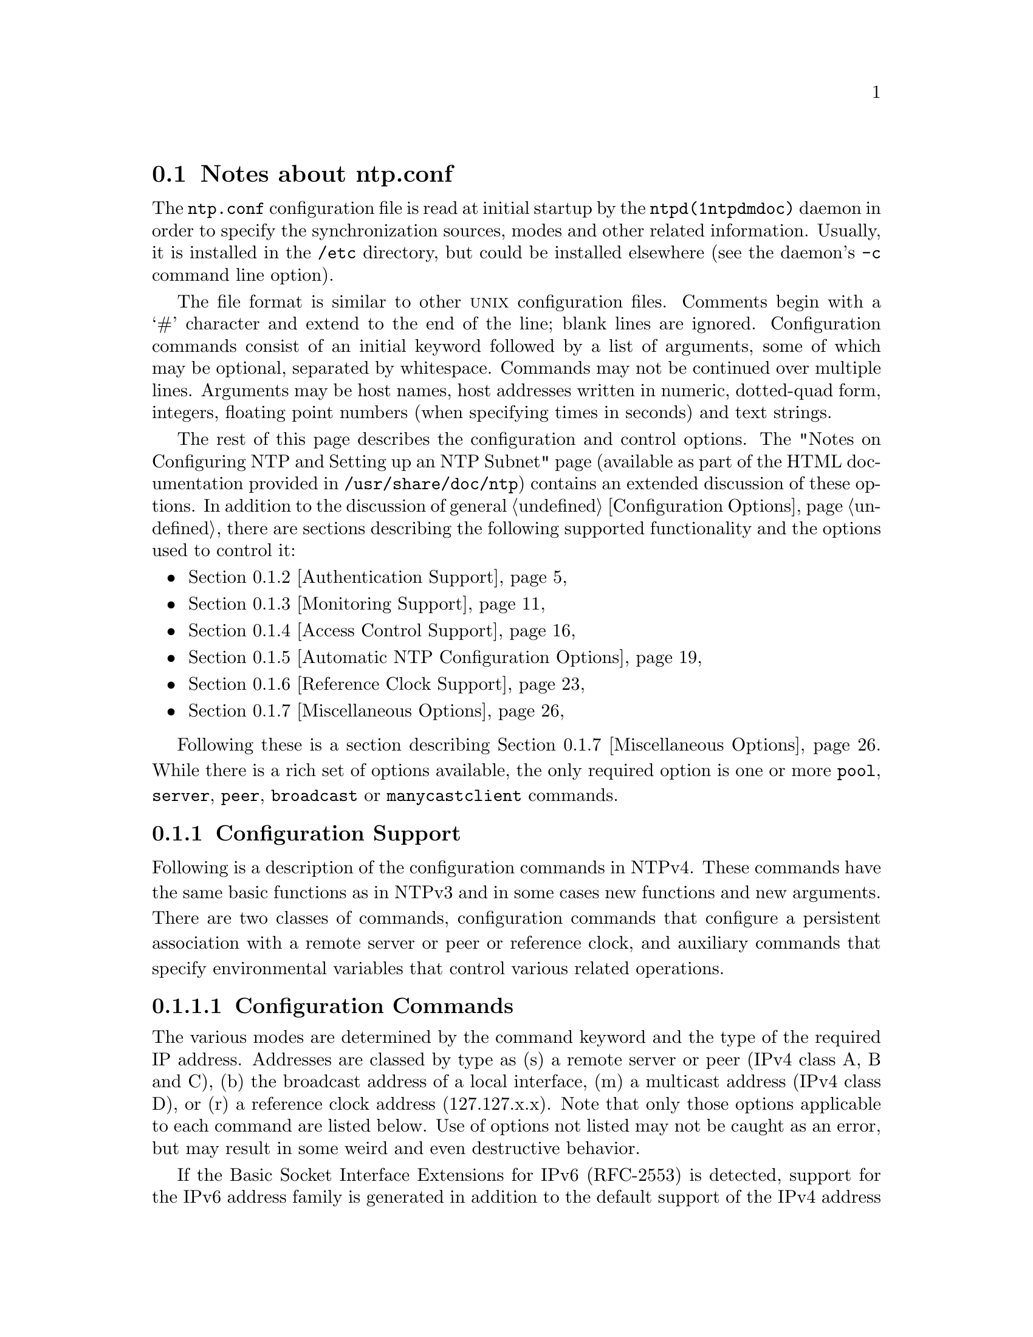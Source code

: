 @node ntp.conf Notes
@section Notes about ntp.conf
@pindex ntp.conf
@cindex Network Time Protocol (NTP) daemon configuration file format
@ignore
#
# EDIT THIS FILE WITH CAUTION  (invoke-ntp.conf.texi)
#
# It has been AutoGen-ed  April 27, 2015 at 11:57:00 AM by AutoGen 5.18.5
# From the definitions    ntp.conf.def
# and the template file   agtexi-file.tpl
@end ignore



The
@code{ntp.conf}
configuration file is read at initial startup by the
@code{ntpd(1ntpdmdoc)}
daemon in order to specify the synchronization sources,
modes and other related information.
Usually, it is installed in the
@file{/etc}
directory,
but could be installed elsewhere
(see the daemon's
@code{-c}
command line option).

The file format is similar to other
@sc{unix}
configuration files.
Comments begin with a
@quoteleft{}#@quoteright{}
character and extend to the end of the line;
blank lines are ignored.
Configuration commands consist of an initial keyword
followed by a list of arguments,
some of which may be optional, separated by whitespace.
Commands may not be continued over multiple lines.
Arguments may be host names,
host addresses written in numeric, dotted-quad form,
integers, floating point numbers (when specifying times in seconds)
and text strings.

The rest of this page describes the configuration and control options.
The
"Notes on Configuring NTP and Setting up an NTP Subnet"
page
(available as part of the HTML documentation
provided in
@file{/usr/share/doc/ntp})
contains an extended discussion of these options.
In addition to the discussion of general
@ref{Configuration Options},
there are sections describing the following supported functionality
and the options used to control it:
@itemize @bullet
@item 
@ref{Authentication Support}
@item 
@ref{Monitoring Support}
@item 
@ref{Access Control Support}
@item 
@ref{Automatic NTP Configuration Options}
@item 
@ref{Reference Clock Support}
@item 
@ref{Miscellaneous Options}
@end itemize

Following these is a section describing
@ref{Miscellaneous Options}.
While there is a rich set of options available,
the only required option is one or more
@code{pool},
@code{server},
@code{peer},
@code{broadcast}
or
@code{manycastclient}
commands.
@node Configuration Support
@subsection Configuration Support
Following is a description of the configuration commands in
NTPv4.
These commands have the same basic functions as in NTPv3 and
in some cases new functions and new arguments.
There are two
classes of commands, configuration commands that configure a
persistent association with a remote server or peer or reference
clock, and auxiliary commands that specify environmental variables
that control various related operations.
@subsubsection Configuration Commands
The various modes are determined by the command keyword and the
type of the required IP address.
Addresses are classed by type as
(s) a remote server or peer (IPv4 class A, B and C), (b) the
broadcast address of a local interface, (m) a multicast address (IPv4
class D), or (r) a reference clock address (127.127.x.x).
Note that
only those options applicable to each command are listed below.
Use
of options not listed may not be caught as an error, but may result
in some weird and even destructive behavior.

If the Basic Socket Interface Extensions for IPv6 (RFC-2553)
is detected, support for the IPv6 address family is generated
in addition to the default support of the IPv4 address family.
In a few cases, including the reslist billboard generated
by ntpdc, IPv6 addresses are automatically generated.
IPv6 addresses can be identified by the presence of colons
@quotedblleft{}:@quotedblright{}
in the address field.
IPv6 addresses can be used almost everywhere where
IPv4 addresses can be used,
with the exception of reference clock addresses,
which are always IPv4.

Note that in contexts where a host name is expected, a
@code{-4}
qualifier preceding
the host name forces DNS resolution to the IPv4 namespace,
while a
@code{-6}
qualifier forces DNS resolution to the IPv6 namespace.
See IPv6 references for the
equivalent classes for that address family.
@table @asis
@item @code{pool} @kbd{address} @code{[@code{burst}]} @code{[@code{iburst}]} @code{[@code{version} @kbd{version}]} @code{[@code{prefer}]} @code{[@code{minpoll} @kbd{minpoll}]} @code{[@code{maxpoll} @kbd{maxpoll}]}
@item @code{server} @kbd{address} @code{[@code{key} @kbd{key} @kbd{|} @code{autokey}]} @code{[@code{burst}]} @code{[@code{iburst}]} @code{[@code{version} @kbd{version}]} @code{[@code{prefer}]} @code{[@code{minpoll} @kbd{minpoll}]} @code{[@code{maxpoll} @kbd{maxpoll}]}
@item @code{peer} @kbd{address} @code{[@code{key} @kbd{key} @kbd{|} @code{autokey}]} @code{[@code{version} @kbd{version}]} @code{[@code{prefer}]} @code{[@code{minpoll} @kbd{minpoll}]} @code{[@code{maxpoll} @kbd{maxpoll}]}
@item @code{broadcast} @kbd{address} @code{[@code{key} @kbd{key} @kbd{|} @code{autokey}]} @code{[@code{version} @kbd{version}]} @code{[@code{prefer}]} @code{[@code{minpoll} @kbd{minpoll}]} @code{[@code{ttl} @kbd{ttl}]}
@item @code{manycastclient} @kbd{address} @code{[@code{key} @kbd{key} @kbd{|} @code{autokey}]} @code{[@code{version} @kbd{version}]} @code{[@code{prefer}]} @code{[@code{minpoll} @kbd{minpoll}]} @code{[@code{maxpoll} @kbd{maxpoll}]} @code{[@code{ttl} @kbd{ttl}]}
@end table

These five commands specify the time server name or address to
be used and the mode in which to operate.
The
@kbd{address}
can be
either a DNS name or an IP address in dotted-quad notation.
Additional information on association behavior can be found in the
"Association Management"
page
(available as part of the HTML documentation
provided in
@file{/usr/share/doc/ntp}).
@table @asis
@item @code{pool}
For type s addresses, this command mobilizes a persistent
client mode association with a number of remote servers.
In this mode the local clock can synchronized to the
remote server, but the remote server can never be synchronized to
the local clock.
@item @code{server}
For type s and r addresses, this command mobilizes a persistent
client mode association with the specified remote server or local
radio clock.
In this mode the local clock can synchronized to the
remote server, but the remote server can never be synchronized to
the local clock.
This command should
@emph{not}
be used for type
b or m addresses.
@item @code{peer}
For type s addresses (only), this command mobilizes a
persistent symmetric-active mode association with the specified
remote peer.
In this mode the local clock can be synchronized to
the remote peer or the remote peer can be synchronized to the local
clock.
This is useful in a network of servers where, depending on
various failure scenarios, either the local or remote peer may be
the better source of time.
This command should NOT be used for type
b, m or r addresses.
@item @code{broadcast}
For type b and m addresses (only), this
command mobilizes a persistent broadcast mode association.
Multiple
commands can be used to specify multiple local broadcast interfaces
(subnets) and/or multiple multicast groups.
Note that local
broadcast messages go only to the interface associated with the
subnet specified, but multicast messages go to all interfaces.
In broadcast mode the local server sends periodic broadcast
messages to a client population at the
@kbd{address}
specified, which is usually the broadcast address on (one of) the
local network(s) or a multicast address assigned to NTP.
The IANA
has assigned the multicast group address IPv4 224.0.1.1 and
IPv6 ff05::101 (site local) exclusively to
NTP, but other nonconflicting addresses can be used to contain the
messages within administrative boundaries.
Ordinarily, this
specification applies only to the local server operating as a
sender; for operation as a broadcast client, see the
@code{broadcastclient}
or
@code{multicastclient}
commands
below.
@item @code{manycastclient}
For type m addresses (only), this command mobilizes a
manycast client mode association for the multicast address
specified.
In this case a specific address must be supplied which
matches the address used on the
@code{manycastserver}
command for
the designated manycast servers.
The NTP multicast address
224.0.1.1 assigned by the IANA should NOT be used, unless specific
means are taken to avoid spraying large areas of the Internet with
these messages and causing a possibly massive implosion of replies
at the sender.
The
@code{manycastserver}
command specifies that the local server
is to operate in client mode with the remote servers that are
discovered as the result of broadcast/multicast messages.
The
client broadcasts a request message to the group address associated
with the specified
@kbd{address}
and specifically enabled
servers respond to these messages.
The client selects the servers
providing the best time and continues as with the
@code{server}
command.
The remaining servers are discarded as if never
heard.
@end table

Options:
@table @asis
@item @code{autokey}
All packets sent to and received from the server or peer are to
include authentication fields encrypted using the autokey scheme
described in
@ref{Authentication Options}.
@item @code{burst}
when the server is reachable, send a burst of eight packets
instead of the usual one.
The packet spacing is normally 2 s;
however, the spacing between the first and second packets
can be changed with the calldelay command to allow
additional time for a modem or ISDN call to complete.
This is designed to improve timekeeping quality
with the
@code{server}
command and s addresses.
@item @code{iburst}
When the server is unreachable, send a burst of eight packets
instead of the usual one.
The packet spacing is normally 2 s;
however, the spacing between the first two packets can be
changed with the calldelay command to allow
additional time for a modem or ISDN call to complete.
This is designed to speed the initial synchronization
acquisition with the
@code{server}
command and s addresses and when
@code{ntpd(1ntpdmdoc)}
is started with the
@code{-q}
option.
@item @code{key} @kbd{key}
All packets sent to and received from the server or peer are to
include authentication fields encrypted using the specified
@kbd{key}
identifier with values from 1 to 65534, inclusive.
The
default is to include no encryption field.
@item @code{minpoll} @kbd{minpoll}
@item @code{maxpoll} @kbd{maxpoll}
These options specify the minimum and maximum poll intervals
for NTP messages, as a power of 2 in seconds
The maximum poll
interval defaults to 10 (1,024 s), but can be increased by the
@code{maxpoll}
option to an upper limit of 17 (36.4 h).
The
minimum poll interval defaults to 6 (64 s), but can be decreased by
the
@code{minpoll}
option to a lower limit of 4 (16 s).
@item @code{noselect}
Marks the server as unused, except for display purposes.
The server is discarded by the selection algroithm.
@item @code{prefer}
Marks the server as preferred.
All other things being equal,
this host will be chosen for synchronization among a set of
correctly operating hosts.
See the
"Mitigation Rules and the prefer Keyword"
page
(available as part of the HTML documentation
provided in
@file{/usr/share/doc/ntp})
for further information.
@item @code{ttl} @kbd{ttl}
This option is used only with broadcast server and manycast
client modes.
It specifies the time-to-live
@kbd{ttl}
to
use on broadcast server and multicast server and the maximum
@kbd{ttl}
for the expanding ring search with manycast
client packets.
Selection of the proper value, which defaults to
127, is something of a black art and should be coordinated with the
network administrator.
@item @code{version} @kbd{version}
Specifies the version number to be used for outgoing NTP
packets.
Versions 1-4 are the choices, with version 4 the
default.
@end table
@subsubsection Auxiliary Commands
@table @asis
@item @code{broadcastclient}
This command enables reception of broadcast server messages to
any local interface (type b) address.
Upon receiving a message for
the first time, the broadcast client measures the nominal server
propagation delay using a brief client/server exchange with the
server, then enters the broadcast client mode, in which it
synchronizes to succeeding broadcast messages.
Note that, in order
to avoid accidental or malicious disruption in this mode, both the
server and client should operate using symmetric-key or public-key
authentication as described in
@ref{Authentication Options}.
@item @code{manycastserver} @kbd{address} @kbd{...}
This command enables reception of manycast client messages to
the multicast group address(es) (type m) specified.
At least one
address is required, but the NTP multicast address 224.0.1.1
assigned by the IANA should NOT be used, unless specific means are
taken to limit the span of the reply and avoid a possibly massive
implosion at the original sender.
Note that, in order to avoid
accidental or malicious disruption in this mode, both the server
and client should operate using symmetric-key or public-key
authentication as described in
@ref{Authentication Options}.
@item @code{multicastclient} @kbd{address} @kbd{...}
This command enables reception of multicast server messages to
the multicast group address(es) (type m) specified.
Upon receiving
a message for the first time, the multicast client measures the
nominal server propagation delay using a brief client/server
exchange with the server, then enters the broadcast client mode, in
which it synchronizes to succeeding multicast messages.
Note that,
in order to avoid accidental or malicious disruption in this mode,
both the server and client should operate using symmetric-key or
public-key authentication as described in
@ref{Authentication Options}.
@item @code{mdnstries} @kbd{number}
If we are participating in mDNS,
after we have synched for the first time
we attempt to register with the mDNS system.
If that registration attempt fails,
we try again at one minute intervals for up to
@code{mdnstries}
times.
After all,
@code{ntpd}
may be starting before mDNS.
The default value for
@code{mdnstries}
is 5.
@end table
@node Authentication Support
@subsection Authentication Support
Authentication support allows the NTP client to verify that the
server is in fact known and trusted and not an intruder intending
accidentally or on purpose to masquerade as that server.
The NTPv3
specification RFC-1305 defines a scheme which provides
cryptographic authentication of received NTP packets.
Originally,
this was done using the Data Encryption Standard (DES) algorithm
operating in Cipher Block Chaining (CBC) mode, commonly called
DES-CBC.
Subsequently, this was replaced by the RSA Message Digest
5 (MD5) algorithm using a private key, commonly called keyed-MD5.
Either algorithm computes a message digest, or one-way hash, which
can be used to verify the server has the correct private key and
key identifier.

NTPv4 retains the NTPv3 scheme, properly described as symmetric key
cryptography and, in addition, provides a new Autokey scheme
based on public key cryptography.
Public key cryptography is generally considered more secure
than symmetric key cryptography, since the security is based
on a private value which is generated by each server and
never revealed.
With Autokey all key distribution and
management functions involve only public values, which
considerably simplifies key distribution and storage.
Public key management is based on X.509 certificates,
which can be provided by commercial services or
produced by utility programs in the OpenSSL software library
or the NTPv4 distribution.

While the algorithms for symmetric key cryptography are
included in the NTPv4 distribution, public key cryptography
requires the OpenSSL software library to be installed
before building the NTP distribution.
Directions for doing that
are on the Building and Installing the Distribution page.

Authentication is configured separately for each association
using the
@code{key}
or
@code{autokey}
subcommand on the
@code{peer},
@code{server},
@code{broadcast}
and
@code{manycastclient}
configuration commands as described in
@ref{Configuration Options}
page.
The authentication
options described below specify the locations of the key files,
if other than default, which symmetric keys are trusted
and the interval between various operations, if other than default.

Authentication is always enabled,
although ineffective if not configured as
described below.
If a NTP packet arrives
including a message authentication
code (MAC), it is accepted only if it
passes all cryptographic checks.
The
checks require correct key ID, key value
and message digest.
If the packet has
been modified in any way or replayed
by an intruder, it will fail one or more
of these checks and be discarded.
Furthermore, the Autokey scheme requires a
preliminary protocol exchange to obtain
the server certificate, verify its
credentials and initialize the protocol

The
@code{auth}
flag controls whether new associations or
remote configuration commands require cryptographic authentication.
This flag can be set or reset by the
@code{enable}
and
@code{disable}
commands and also by remote
configuration commands sent by a
@code{ntpdc(1ntpdcmdoc)}
program running in
another machine.
If this flag is enabled, which is the default
case, new broadcast client and symmetric passive associations and
remote configuration commands must be cryptographically
authenticated using either symmetric key or public key cryptography.
If this
flag is disabled, these operations are effective
even if not cryptographic
authenticated.
It should be understood
that operating with the
@code{auth}
flag disabled invites a significant vulnerability
where a rogue hacker can
masquerade as a falseticker and seriously
disrupt system timekeeping.
It is
important to note that this flag has no purpose
other than to allow or disallow
a new association in response to new broadcast
and symmetric active messages
and remote configuration commands and, in particular,
the flag has no effect on
the authentication process itself.

An attractive alternative where multicast support is available
is manycast mode, in which clients periodically troll
for servers as described in the
@ref{Automatic NTP Configuration Options}
page.
Either symmetric key or public key
cryptographic authentication can be used in this mode.
The principle advantage
of manycast mode is that potential servers need not be
configured in advance,
since the client finds them during regular operation,
and the configuration
files for all clients can be identical.

The security model and protocol schemes for
both symmetric key and public key
cryptography are summarized below;
further details are in the briefings, papers
and reports at the NTP project page linked from
@code{http://www.ntp.org/}.
@subsubsection Symmetric-Key Cryptography
The original RFC-1305 specification allows any one of possibly
65,534 keys, each distinguished by a 32-bit key identifier, to
authenticate an association.
The servers and clients involved must
agree on the key and key identifier to
authenticate NTP packets.
Keys and
related information are specified in a key
file, usually called
@file{ntp.keys},
which must be distributed and stored using
secure means beyond the scope of the NTP protocol itself.
Besides the keys used
for ordinary NTP associations,
additional keys can be used as passwords for the
@code{ntpq(1ntpqmdoc)}
and
@code{ntpdc(1ntpdcmdoc)}
utility programs.

When
@code{ntpd(1ntpdmdoc)}
is first started, it reads the key file specified in the
@code{keys}
configuration command and installs the keys
in the key cache.
However,
individual keys must be activated with the
@code{trusted}
command before use.
This
allows, for instance, the installation of possibly
several batches of keys and
then activating or deactivating each batch
remotely using
@code{ntpdc(1ntpdcmdoc)}.
This also provides a revocation capability that can be used
if a key becomes compromised.
The
@code{requestkey}
command selects the key used as the password for the
@code{ntpdc(1ntpdcmdoc)}
utility, while the
@code{controlkey}
command selects the key used as the password for the
@code{ntpq(1ntpqmdoc)}
utility.
@subsubsection Public Key Cryptography
NTPv4 supports the original NTPv3 symmetric key scheme
described in RFC-1305 and in addition the Autokey protocol,
which is based on public key cryptography.
The Autokey Version 2 protocol described on the Autokey Protocol
page verifies packet integrity using MD5 message digests
and verifies the source with digital signatures and any of several
digest/signature schemes.
Optional identity schemes described on the Identity Schemes
page and based on cryptographic challenge/response algorithms
are also available.
Using all of these schemes provides strong security against
replay with or without modification, spoofing, masquerade
and most forms of clogging attacks.

The Autokey protocol has several modes of operation
corresponding to the various NTP modes supported.
Most modes use a special cookie which can be
computed independently by the client and server,
but encrypted in transmission.
All modes use in addition a variant of the S-KEY scheme,
in which a pseudo-random key list is generated and used
in reverse order.
These schemes are described along with an executive summary,
current status, briefing slides and reading list on the
@ref{Autonomous Authentication}
page.

The specific cryptographic environment used by Autokey servers
and clients is determined by a set of files
and soft links generated by the
@code{ntp-keygen(1ntpkeygenmdoc)}
program.
This includes a required host key file,
required certificate file and optional sign key file,
leapsecond file and identity scheme files.
The
digest/signature scheme is specified in the X.509 certificate
along with the matching sign key.
There are several schemes
available in the OpenSSL software library, each identified
by a specific string such as
@code{md5WithRSAEncryption},
which stands for the MD5 message digest with RSA
encryption scheme.
The current NTP distribution supports
all the schemes in the OpenSSL library, including
those based on RSA and DSA digital signatures.

NTP secure groups can be used to define cryptographic compartments
and security hierarchies.
It is important that every host
in the group be able to construct a certificate trail to one
or more trusted hosts in the same group.
Each group
host runs the Autokey protocol to obtain the certificates
for all hosts along the trail to one or more trusted hosts.
This requires the configuration file in all hosts to be
engineered so that, even under anticipated failure conditions,
the NTP subnet will form such that every group host can find
a trail to at least one trusted host.
@subsubsection Naming and Addressing
It is important to note that Autokey does not use DNS to
resolve addresses, since DNS can't be completely trusted
until the name servers have synchronized clocks.
The cryptographic name used by Autokey to bind the host identity
credentials and cryptographic values must be independent
of interface, network and any other naming convention.
The name appears in the host certificate in either or both
the subject and issuer fields, so protection against
DNS compromise is essential.

By convention, the name of an Autokey host is the name returned
by the Unix
@code{gethostname(2)}
system call or equivalent in other systems.
By the system design
model, there are no provisions to allow alternate names or aliases.
However, this is not to say that DNS aliases, different names
for each interface, etc., are constrained in any way.

It is also important to note that Autokey verifies authenticity
using the host name, network address and public keys,
all of which are bound together by the protocol specifically
to deflect masquerade attacks.
For this reason Autokey
includes the source and destinatino IP addresses in message digest
computations and so the same addresses must be available
at both the server and client.
For this reason operation
with network address translation schemes is not possible.
This reflects the intended robust security model where government
and corporate NTP servers are operated outside firewall perimeters.
@subsubsection Operation
A specific combination of authentication scheme (none,
symmetric key, public key) and identity scheme is called
a cryptotype, although not all combinations are compatible.
There may be management configurations where the clients,
servers and peers may not all support the same cryptotypes.
A secure NTPv4 subnet can be configured in many ways while
keeping in mind the principles explained above and
in this section.
Note however that some cryptotype
combinations may successfully interoperate with each other,
but may not represent good security practice.

The cryptotype of an association is determined at the time
of mobilization, either at configuration time or some time
later when a message of appropriate cryptotype arrives.
When mobilized by a
@code{server}
or
@code{peer}
configuration command and no
@code{key}
or
@code{autokey}
subcommands are present, the association is not
authenticated; if the
@code{key}
subcommand is present, the association is authenticated
using the symmetric key ID specified; if the
@code{autokey}
subcommand is present, the association is authenticated
using Autokey.

When multiple identity schemes are supported in the Autokey
protocol, the first message exchange determines which one is used.
The client request message contains bits corresponding
to which schemes it has available.
The server response message
contains bits corresponding to which schemes it has available.
Both server and client match the received bits with their own
and select a common scheme.

Following the principle that time is a public value,
a server responds to any client packet that matches
its cryptotype capabilities.
Thus, a server receiving
an unauthenticated packet will respond with an unauthenticated
packet, while the same server receiving a packet of a cryptotype
it supports will respond with packets of that cryptotype.
However, unconfigured broadcast or manycast client
associations or symmetric passive associations will not be
mobilized unless the server supports a cryptotype compatible
with the first packet received.
By default, unauthenticated associations will not be mobilized
unless overridden in a decidedly dangerous way.

Some examples may help to reduce confusion.
Client Alice has no specific cryptotype selected.
Server Bob has both a symmetric key file and minimal Autokey files.
Alice's unauthenticated messages arrive at Bob, who replies with
unauthenticated messages.
Cathy has a copy of Bob's symmetric
key file and has selected key ID 4 in messages to Bob.
Bob verifies the message with his key ID 4.
If it's the
same key and the message is verified, Bob sends Cathy a reply
authenticated with that key.
If verification fails,
Bob sends Cathy a thing called a crypto-NAK, which tells her
something broke.
She can see the evidence using the
@code{ntpq(1ntpqmdoc)}
program.

Denise has rolled her own host key and certificate.
She also uses one of the identity schemes as Bob.
She sends the first Autokey message to Bob and they
both dance the protocol authentication and identity steps.
If all comes out okay, Denise and Bob continue as described above.

It should be clear from the above that Bob can support
all the girls at the same time, as long as he has compatible
authentication and identity credentials.
Now, Bob can act just like the girls in his own choice of servers;
he can run multiple configured associations with multiple different
servers (or the same server, although that might not be useful).
But, wise security policy might preclude some cryptotype
combinations; for instance, running an identity scheme
with one server and no authentication with another might not be wise.
@subsubsection Key Management
The cryptographic values used by the Autokey protocol are
incorporated as a set of files generated by the
@code{ntp-keygen(1ntpkeygenmdoc)}
utility program, including symmetric key, host key and
public certificate files, as well as sign key, identity parameters
and leapseconds files.
Alternatively, host and sign keys and
certificate files can be generated by the OpenSSL utilities
and certificates can be imported from public certificate
authorities.
Note that symmetric keys are necessary for the
@code{ntpq(1ntpqmdoc)}
and
@code{ntpdc(1ntpdcmdoc)}
utility programs.
The remaining files are necessary only for the
Autokey protocol.

Certificates imported from OpenSSL or public certificate
authorities have certian limitations.
The certificate should be in ASN.1 syntax, X.509 Version 3
format and encoded in PEM, which is the same format
used by OpenSSL.
The overall length of the certificate encoded
in ASN.1 must not exceed 1024 bytes.
The subject distinguished
name field (CN) is the fully qualified name of the host
on which it is used; the remaining subject fields are ignored.
The certificate extension fields must not contain either
a subject key identifier or a issuer key identifier field;
however, an extended key usage field for a trusted host must
contain the value
@code{trustRoot};.
Other extension fields are ignored.
@subsubsection Authentication Commands
@table @asis
@item @code{autokey} @code{[@kbd{logsec}]}
Specifies the interval between regenerations of the session key
list used with the Autokey protocol.
Note that the size of the key
list for each association depends on this interval and the current
poll interval.
The default value is 12 (4096 s or about 1.1 hours).
For poll intervals above the specified interval, a session key list
with a single entry will be regenerated for every message
sent.
@item @code{controlkey} @kbd{key}
Specifies the key identifier to use with the
@code{ntpq(1ntpqmdoc)}
utility, which uses the standard
protocol defined in RFC-1305.
The
@kbd{key}
argument is
the key identifier for a trusted key, where the value can be in the
range 1 to 65,534, inclusive.
@item @code{crypto} @code{[@code{cert} @kbd{file}]} @code{[@code{leap} @kbd{file}]} @code{[@code{randfile} @kbd{file}]} @code{[@code{host} @kbd{file}]} @code{[@code{sign} @kbd{file}]} @code{[@code{gq} @kbd{file}]} @code{[@code{gqpar} @kbd{file}]} @code{[@code{iffpar} @kbd{file}]} @code{[@code{mvpar} @kbd{file}]} @code{[@code{pw} @kbd{password}]}
This command requires the OpenSSL library.
It activates public key
cryptography, selects the message digest and signature
encryption scheme and loads the required private and public
values described above.
If one or more files are left unspecified,
the default names are used as described above.
Unless the complete path and name of the file are specified, the
location of a file is relative to the keys directory specified
in the
@code{keysdir}
command or default
@file{/usr/local/etc}.
Following are the subcommands:
@table @asis
@item @code{cert} @kbd{file}
Specifies the location of the required host public certificate file.
This overrides the link
@file{ntpkey_cert_}@kbd{hostname}
in the keys directory.
@item @code{gqpar} @kbd{file}
Specifies the location of the optional GQ parameters file.
This
overrides the link
@file{ntpkey_gq_}@kbd{hostname}
in the keys directory.
@item @code{host} @kbd{file}
Specifies the location of the required host key file.
This overrides
the link
@file{ntpkey_key_}@kbd{hostname}
in the keys directory.
@item @code{iffpar} @kbd{file}
Specifies the location of the optional IFF parameters file.This
overrides the link
@file{ntpkey_iff_}@kbd{hostname}
in the keys directory.
@item @code{leap} @kbd{file}
Specifies the location of the optional leapsecond file.
This overrides the link
@file{ntpkey_leap}
in the keys directory.
@item @code{mvpar} @kbd{file}
Specifies the location of the optional MV parameters file.
This
overrides the link
@file{ntpkey_mv_}@kbd{hostname}
in the keys directory.
@item @code{pw} @kbd{password}
Specifies the password to decrypt files containing private keys and
identity parameters.
This is required only if these files have been
encrypted.
@item @code{randfile} @kbd{file}
Specifies the location of the random seed file used by the OpenSSL
library.
The defaults are described in the main text above.
@item @code{sign} @kbd{file}
Specifies the location of the optional sign key file.
This overrides
the link
@file{ntpkey_sign_}@kbd{hostname}
in the keys directory.
If this file is
not found, the host key is also the sign key.
@end table
@item @code{keys} @kbd{keyfile}
Specifies the complete path and location of the MD5 key file
containing the keys and key identifiers used by
@code{ntpd(1ntpdmdoc)},
@code{ntpq(1ntpqmdoc)}
and
@code{ntpdc(1ntpdcmdoc)}
when operating with symmetric key cryptography.
This is the same operation as the
@code{-k}
command line option.
@item @code{keysdir} @kbd{path}
This command specifies the default directory path for
cryptographic keys, parameters and certificates.
The default is
@file{/usr/local/etc/}.
@item @code{requestkey} @kbd{key}
Specifies the key identifier to use with the
@code{ntpdc(1ntpdcmdoc)}
utility program, which uses a
proprietary protocol specific to this implementation of
@code{ntpd(1ntpdmdoc)}.
The
@kbd{key}
argument is a key identifier
for the trusted key, where the value can be in the range 1 to
65,534, inclusive.
@item @code{revoke} @kbd{logsec}
Specifies the interval between re-randomization of certain
cryptographic values used by the Autokey scheme, as a power of 2 in
seconds.
These values need to be updated frequently in order to
deflect brute-force attacks on the algorithms of the scheme;
however, updating some values is a relatively expensive operation.
The default interval is 16 (65,536 s or about 18 hours).
For poll
intervals above the specified interval, the values will be updated
for every message sent.
@item @code{trustedkey} @kbd{key} @kbd{...}
Specifies the key identifiers which are trusted for the
purposes of authenticating peers with symmetric key cryptography,
as well as keys used by the
@code{ntpq(1ntpqmdoc)}
and
@code{ntpdc(1ntpdcmdoc)}
programs.
The authentication procedures require that both the local
and remote servers share the same key and key identifier for this
purpose, although different keys can be used with different
servers.
The
@kbd{key}
arguments are 32-bit unsigned
integers with values from 1 to 65,534.
@end table
@subsubsection Error Codes
The following error codes are reported via the NTP control
and monitoring protocol trap mechanism.
@table @asis
@item 101
(bad field format or length)
The packet has invalid version, length or format.
@item 102
(bad timestamp)
The packet timestamp is the same or older than the most recent received.
This could be due to a replay or a server clock time step.
@item 103
(bad filestamp)
The packet filestamp is the same or older than the most recent received.
This could be due to a replay or a key file generation error.
@item 104
(bad or missing public key)
The public key is missing, has incorrect format or is an unsupported type.
@item 105
(unsupported digest type)
The server requires an unsupported digest/signature scheme.
@item 106
(mismatched digest types)
Not used.
@item 107
(bad signature length)
The signature length does not match the current public key.
@item 108
(signature not verified)
The message fails the signature check.
It could be bogus or signed by a
different private key.
@item 109
(certificate not verified)
The certificate is invalid or signed with the wrong key.
@item 110
(certificate not verified)
The certificate is not yet valid or has expired or the signature could not
be verified.
@item 111
(bad or missing cookie)
The cookie is missing, corrupted or bogus.
@item 112
(bad or missing leapseconds table)
The leapseconds table is missing, corrupted or bogus.
@item 113
(bad or missing certificate)
The certificate is missing, corrupted or bogus.
@item 114
(bad or missing identity)
The identity key is missing, corrupt or bogus.
@end table
@node Monitoring Support
@subsection Monitoring Support
@code{ntpd(1ntpdmdoc)}
includes a comprehensive monitoring facility suitable
for continuous, long term recording of server and client
timekeeping performance.
See the
@code{statistics}
command below
for a listing and example of each type of statistics currently
supported.
Statistic files are managed using file generation sets
and scripts in the
@file{./scripts}
directory of this distribution.
Using
these facilities and
@sc{unix}
@code{cron(8)}
jobs, the data can be
automatically summarized and archived for retrospective analysis.
@subsubsection Monitoring Commands
@table @asis
@item @code{statistics} @kbd{name} @kbd{...}
Enables writing of statistics records.
Currently, eight kinds of
@kbd{name}
statistics are supported.
@table @asis
@item @code{clockstats}
Enables recording of clock driver statistics information.
Each update
received from a clock driver appends a line of the following form to
the file generation set named
@code{clockstats}:
@verbatim
49213 525.624 127.127.4.1 93 226 00:08:29.606 D
@end verbatim

The first two fields show the date (Modified Julian Day) and time
(seconds and fraction past UTC midnight).
The next field shows the
clock address in dotted-quad notation.
The final field shows the last
timecode received from the clock in decoded ASCII format, where
meaningful.
In some clock drivers a good deal of additional information
can be gathered and displayed as well.
See information specific to each
clock for further details.
@item @code{cryptostats}
This option requires the OpenSSL cryptographic software library.
It
enables recording of cryptographic public key protocol information.
Each message received by the protocol module appends a line of the
following form to the file generation set named
@code{cryptostats}:
@verbatim
49213 525.624 127.127.4.1 message
@end verbatim

The first two fields show the date (Modified Julian Day) and time
(seconds and fraction past UTC midnight).
The next field shows the peer
address in dotted-quad notation, The final message field includes the
message type and certain ancillary information.
See the
@ref{Authentication Options}
section for further information.
@item @code{loopstats}
Enables recording of loop filter statistics information.
Each
update of the local clock outputs a line of the following form to
the file generation set named
@code{loopstats}:
@verbatim
50935 75440.031 0.000006019 13.778190 0.000351733 0.0133806
@end verbatim

The first two fields show the date (Modified Julian Day) and
time (seconds and fraction past UTC midnight).
The next five fields
show time offset (seconds), frequency offset (parts per million -
PPM), RMS jitter (seconds), Allan deviation (PPM) and clock
discipline time constant.
@item @code{peerstats}
Enables recording of peer statistics information.
This includes
statistics records of all peers of a NTP server and of special
signals, where present and configured.
Each valid update appends a
line of the following form to the current element of a file
generation set named
@code{peerstats}:
@verbatim
48773 10847.650 127.127.4.1 9714 -0.001605376 0.000000000 0.001424877 0.000958674
@end verbatim

The first two fields show the date (Modified Julian Day) and
time (seconds and fraction past UTC midnight).
The next two fields
show the peer address in dotted-quad notation and status,
respectively.
The status field is encoded in hex in the format
described in Appendix A of the NTP specification RFC 1305.
The final four fields show the offset,
delay, dispersion and RMS jitter, all in seconds.
@item @code{rawstats}
Enables recording of raw-timestamp statistics information.
This
includes statistics records of all peers of a NTP server and of
special signals, where present and configured.
Each NTP message
received from a peer or clock driver appends a line of the
following form to the file generation set named
@code{rawstats}:
@verbatim
50928 2132.543 128.4.1.1 128.4.1.20 3102453281.584327000 3102453281.58622800031 02453332.540806000 3102453332.541458000
@end verbatim

The first two fields show the date (Modified Julian Day) and
time (seconds and fraction past UTC midnight).
The next two fields
show the remote peer or clock address followed by the local address
in dotted-quad notation.
The final four fields show the originate,
receive, transmit and final NTP timestamps in order.
The timestamp
values are as received and before processing by the various data
smoothing and mitigation algorithms.
@item @code{sysstats}
Enables recording of ntpd statistics counters on a periodic basis.
Each
hour a line of the following form is appended to the file generation
set named
@code{sysstats}:
@verbatim
50928 2132.543 36000 81965 0 9546 56 71793 512 540 10 147
@end verbatim

The first two fields show the date (Modified Julian Day) and time
(seconds and fraction past UTC midnight).
The remaining ten fields show
the statistics counter values accumulated since the last generated
line.
@table @asis
@item Time since restart @code{36000}
Time in hours since the system was last rebooted.
@item Packets received @code{81965}
Total number of packets received.
@item Packets processed @code{0}
Number of packets received in response to previous packets sent
@item Current version @code{9546}
Number of packets matching the current NTP version.
@item Previous version @code{56}
Number of packets matching the previous NTP version.
@item Bad version @code{71793}
Number of packets matching neither NTP version.
@item Access denied @code{512}
Number of packets denied access for any reason.
@item Bad length or format @code{540}
Number of packets with invalid length, format or port number.
@item Bad authentication @code{10}
Number of packets not verified as authentic.
@item Rate exceeded @code{147}
Number of packets discarded due to rate limitation.
@end table
@item @code{statsdir} @kbd{directory_path}
Indicates the full path of a directory where statistics files
should be created (see below).
This keyword allows
the (otherwise constant)
@code{filegen}
filename prefix to be modified for file generation sets, which
is useful for handling statistics logs.
@item @code{filegen} @kbd{name} @code{[@code{file} @kbd{filename}]} @code{[@code{type} @kbd{typename}]} @code{[@code{link} | @code{nolink}]} @code{[@code{enable} | @code{disable}]}
Configures setting of generation file set name.
Generation
file sets provide a means for handling files that are
continuously growing during the lifetime of a server.
Server statistics are a typical example for such files.
Generation file sets provide access to a set of files used
to store the actual data.
At any time at most one element
of the set is being written to.
The type given specifies
when and how data will be directed to a new element of the set.
This way, information stored in elements of a file set
that are currently unused are available for administrational
operations without the risk of disturbing the operation of ntpd.
(Most important: they can be removed to free space for new data
produced.)

Note that this command can be sent from the
@code{ntpdc(1ntpdcmdoc)}
program running at a remote location.
@table @asis
@item @code{name}
This is the type of the statistics records, as shown in the
@code{statistics}
command.
@item @code{file} @kbd{filename}
This is the file name for the statistics records.
Filenames of set
members are built from three concatenated elements
@code{prefix},
@code{filename}
and
@code{suffix}:
@table @asis
@item @code{prefix}
This is a constant filename path.
It is not subject to
modifications via the
@kbd{filegen}
option.
It is defined by the
server, usually specified as a compile-time constant.
It may,
however, be configurable for individual file generation sets
via other commands.
For example, the prefix used with
@kbd{loopstats}
and
@kbd{peerstats}
generation can be configured using the
@kbd{statsdir}
option explained above.
@item @code{filename}
This string is directly concatenated to the prefix mentioned
above (no intervening
@quoteleft{}/@quoteright{}).
This can be modified using
the file argument to the
@kbd{filegen}
statement.
No
@file{..}
elements are
allowed in this component to prevent filenames referring to
parts outside the filesystem hierarchy denoted by
@kbd{prefix}.
@item @code{suffix}
This part is reflects individual elements of a file set.
It is
generated according to the type of a file set.
@end table
@item @code{type} @kbd{typename}
A file generation set is characterized by its type.
The following
types are supported:
@table @asis
@item @code{none}
The file set is actually a single plain file.
@item @code{pid}
One element of file set is used per incarnation of a ntpd
server.
This type does not perform any changes to file set
members during runtime, however it provides an easy way of
separating files belonging to different
@code{ntpd(1ntpdmdoc)}
server incarnations.
The set member filename is built by appending a
@quoteleft{}.@quoteright{}
to concatenated
@kbd{prefix}
and
@kbd{filename}
strings, and
appending the decimal representation of the process ID of the
@code{ntpd(1ntpdmdoc)}
server process.
@item @code{day}
One file generation set element is created per day.
A day is
defined as the period between 00:00 and 24:00 UTC.
The file set
member suffix consists of a
@quoteleft{}.@quoteright{}
and a day specification in
the form
@code{YYYYMMdd}.
@code{YYYY}
is a 4-digit year number (e.g., 1992).
@code{MM}
is a two digit month number.
@code{dd}
is a two digit day number.
Thus, all information written at 10 December 1992 would end up
in a file named
@kbd{prefix}
@kbd{filename}.19921210.
@item @code{week}
Any file set member contains data related to a certain week of
a year.
The term week is defined by computing day-of-year
modulo 7.
Elements of such a file generation set are
distinguished by appending the following suffix to the file set
filename base: A dot, a 4-digit year number, the letter
@code{W},
and a 2-digit week number.
For example, information from January,
10th 1992 would end up in a file with suffix
.No . Ns Ar 1992W1 .
@item @code{month}
One generation file set element is generated per month.
The
file name suffix consists of a dot, a 4-digit year number, and
a 2-digit month.
@item @code{year}
One generation file element is generated per year.
The filename
suffix consists of a dot and a 4 digit year number.
@item @code{age}
This type of file generation sets changes to a new element of
the file set every 24 hours of server operation.
The filename
suffix consists of a dot, the letter
@code{a},
and an 8-digit number.
This number is taken to be the number of seconds the server is
running at the start of the corresponding 24-hour period.
Information is only written to a file generation by specifying
@code{enable};
output is prevented by specifying
@code{disable}.
@end table
@item @code{link} | @code{nolink}
It is convenient to be able to access the current element of a file
generation set by a fixed name.
This feature is enabled by
specifying
@code{link}
and disabled using
@code{nolink}.
If link is specified, a
hard link from the current file set element to a file without
suffix is created.
When there is already a file with this name and
the number of links of this file is one, it is renamed appending a
dot, the letter
@code{C},
and the pid of the ntpd server process.
When the
number of links is greater than one, the file is unlinked.
This
allows the current file to be accessed by a constant name.
@item @code{enable} @code{|} @code{disable}
Enables or disables the recording function.
@end table
@end table
@end table
@node Access Control Support
@subsection Access Control Support
The
@code{ntpd(1ntpdmdoc)}
daemon implements a general purpose address/mask based restriction
list.
The list contains address/match entries sorted first
by increasing address values and and then by increasing mask values.
A match occurs when the bitwise AND of the mask and the packet
source address is equal to the bitwise AND of the mask and
address in the list.
The list is searched in order with the
last match found defining the restriction flags associated
with the entry.
Additional information and examples can be found in the
"Notes on Configuring NTP and Setting up a NTP Subnet"
page
(available as part of the HTML documentation
provided in
@file{/usr/share/doc/ntp}).

The restriction facility was implemented in conformance
with the access policies for the original NSFnet backbone
time servers.
Later the facility was expanded to deflect
cryptographic and clogging attacks.
While this facility may
be useful for keeping unwanted or broken or malicious clients
from congesting innocent servers, it should not be considered
an alternative to the NTP authentication facilities.
Source address based restrictions are easily circumvented
by a determined cracker.

Clients can be denied service because they are explicitly
included in the restrict list created by the restrict command
or implicitly as the result of cryptographic or rate limit
violations.
Cryptographic violations include certificate
or identity verification failure; rate limit violations generally
result from defective NTP implementations that send packets
at abusive rates.
Some violations cause denied service
only for the offending packet, others cause denied service
for a timed period and others cause the denied service for
an indefinate period.
When a client or network is denied access
for an indefinate period, the only way at present to remove
the restrictions is by restarting the server.
@subsubsection The Kiss-of-Death Packet
Ordinarily, packets denied service are simply dropped with no
further action except incrementing statistics counters.
Sometimes a
more proactive response is needed, such as a server message that
explicitly requests the client to stop sending and leave a message
for the system operator.
A special packet format has been created
for this purpose called the "kiss-of-death" (KoD) packet.
KoD packets have the leap bits set unsynchronized and stratum set
to zero and the reference identifier field set to a four-byte
ASCII code.
If the
@code{noserve}
or
@code{notrust}
flag of the matching restrict list entry is set,
the code is "DENY"; if the
@code{limited}
flag is set and the rate limit
is exceeded, the code is "RATE".
Finally, if a cryptographic violation occurs, the code is "CRYP".

A client receiving a KoD performs a set of sanity checks to
minimize security exposure, then updates the stratum and
reference identifier peer variables, sets the access
denied (TEST4) bit in the peer flash variable and sends
a message to the log.
As long as the TEST4 bit is set,
the client will send no further packets to the server.
The only way at present to recover from this condition is
to restart the protocol at both the client and server.
This
happens automatically at the client when the association times out.
It will happen at the server only if the server operator cooperates.
@subsubsection Access Control Commands
@table @asis
@item @code{discard} @code{[@code{average} @kbd{avg}]} @code{[@code{minimum} @kbd{min}]} @code{[@code{monitor} @kbd{prob}]}
Set the parameters of the
@code{limited}
facility which protects the server from
client abuse.
The
@code{average}
subcommand specifies the minimum average packet
spacing, while the
@code{minimum}
subcommand specifies the minimum packet spacing.
Packets that violate these minima are discarded
and a kiss-o'-death packet returned if enabled.
The default
minimum average and minimum are 5 and 2, respectively.
The monitor subcommand specifies the probability of discard
for packets that overflow the rate-control window.
@item @code{restrict} @code{address} @code{[@code{mask} @kbd{mask}]} @code{[@kbd{flag} @kbd{...}]}
The
@kbd{address}
argument expressed in
dotted-quad form is the address of a host or network.
Alternatively, the
@kbd{address}
argument can be a valid host DNS name.
The
@kbd{mask}
argument expressed in dotted-quad form defaults to
@code{255.255.255.255},
meaning that the
@kbd{address}
is treated as the address of an individual host.
A default entry (address
@code{0.0.0.0},
mask
@code{0.0.0.0})
is always included and is always the first entry in the list.
Note that text string
@code{default},
with no mask option, may
be used to indicate the default entry.
In the current implementation,
@code{flag}
always
restricts access, i.e., an entry with no flags indicates that free
access to the server is to be given.
The flags are not orthogonal,
in that more restrictive flags will often make less restrictive
ones redundant.
The flags can generally be classed into two
categories, those which restrict time service and those which
restrict informational queries and attempts to do run-time
reconfiguration of the server.
One or more of the following flags
may be specified:
@table @asis
@item @code{ignore}
Deny packets of all kinds, including
@code{ntpq(1ntpqmdoc)}
and
@code{ntpdc(1ntpdcmdoc)}
queries.
@item @code{kod}
If this flag is set when an access violation occurs, a kiss-o'-death
(KoD) packet is sent.
KoD packets are rate limited to no more than one
per second.
If another KoD packet occurs within one second after the
last one, the packet is dropped.
@item @code{limited}
Deny service if the packet spacing violates the lower limits specified
in the discard command.
A history of clients is kept using the
monitoring capability of
@code{ntpd(1ntpdmdoc)}.
Thus, monitoring is always active as
long as there is a restriction entry with the
@code{limited}
flag.
@item @code{lowpriotrap}
Declare traps set by matching hosts to be low priority.
The
number of traps a server can maintain is limited (the current limit
is 3).
Traps are usually assigned on a first come, first served
basis, with later trap requestors being denied service.
This flag
modifies the assignment algorithm by allowing low priority traps to
be overridden by later requests for normal priority traps.
@item @code{nomodify}
Deny
@code{ntpq(1ntpqmdoc)}
and
@code{ntpdc(1ntpdcmdoc)}
queries which attempt to modify the state of the
server (i.e., run time reconfiguration).
Queries which return
information are permitted.
@item @code{noquery}
Deny
@code{ntpq(1ntpqmdoc)}
and
@code{ntpdc(1ntpdcmdoc)}
queries.
Time service is not affected.
@item @code{nopeer}
Deny packets which would result in mobilizing a new association.
This
includes broadcast and symmetric active packets when a configured
association does not exist.
It also includes
@code{pool}
associations, so if you want to use servers from a 
@code{pool}
directive and also want to use
@code{nopeer}
by default, you'll want a
@code{restrict source ...} @code{line} @code{as} @code{well} @code{that} @code{does}
@item not
include the
@code{nopeer}
directive.
@item @code{noserve}
Deny all packets except
@code{ntpq(1ntpqmdoc)}
and
@code{ntpdc(1ntpdcmdoc)}
queries.
@item @code{notrap}
Decline to provide mode 6 control message trap service to matching
hosts.
The trap service is a subsystem of the ntpdq control message
protocol which is intended for use by remote event logging programs.
@item @code{notrust}
Deny service unless the packet is cryptographically authenticated.
@item @code{ntpport}
This is actually a match algorithm modifier, rather than a
restriction flag.
Its presence causes the restriction entry to be
matched only if the source port in the packet is the standard NTP
UDP port (123).
Both
@code{ntpport}
and
@code{non-ntpport}
may
be specified.
The
@code{ntpport}
is considered more specific and
is sorted later in the list.
@item @code{version}
Deny packets that do not match the current NTP version.
@end table

Default restriction list entries with the flags ignore, interface,
ntpport, for each of the local host's interface addresses are
inserted into the table at startup to prevent the server
from attempting to synchronize to its own time.
A default entry is also always present, though if it is
otherwise unconfigured; no flags are associated
with the default entry (i.e., everything besides your own
NTP server is unrestricted).
@end table
@node Automatic NTP Configuration Options
@subsection Automatic NTP Configuration Options
@subsubsection Manycasting
Manycasting is a automatic discovery and configuration paradigm
new to NTPv4.
It is intended as a means for a multicast client
to troll the nearby network neighborhood to find cooperating
manycast servers, validate them using cryptographic means
and evaluate their time values with respect to other servers
that might be lurking in the vicinity.
The intended result is that each manycast client mobilizes
client associations with some number of the "best"
of the nearby manycast servers, yet automatically reconfigures
to sustain this number of servers should one or another fail.

Note that the manycasting paradigm does not coincide
with the anycast paradigm described in RFC-1546,
which is designed to find a single server from a clique
of servers providing the same service.
The manycast paradigm is designed to find a plurality
of redundant servers satisfying defined optimality criteria.

Manycasting can be used with either symmetric key
or public key cryptography.
The public key infrastructure (PKI)
offers the best protection against compromised keys
and is generally considered stronger, at least with relatively
large key sizes.
It is implemented using the Autokey protocol and
the OpenSSL cryptographic library available from
@code{http://www.openssl.org/}.
The library can also be used with other NTPv4 modes
as well and is highly recommended, especially for broadcast modes.

A persistent manycast client association is configured
using the manycastclient command, which is similar to the
server command but with a multicast (IPv4 class
@code{D}
or IPv6 prefix
@code{FF})
group address.
The IANA has designated IPv4 address 224.1.1.1
and IPv6 address FF05::101 (site local) for NTP.
When more servers are needed, it broadcasts manycast
client messages to this address at the minimum feasible rate
and minimum feasible time-to-live (TTL) hops, depending
on how many servers have already been found.
There can be as many manycast client associations
as different group address, each one serving as a template
for a future ephemeral unicast client/server association.

Manycast servers configured with the
@code{manycastserver}
command listen on the specified group address for manycast
client messages.
Note the distinction between manycast client,
which actively broadcasts messages, and manycast server,
which passively responds to them.
If a manycast server is
in scope of the current TTL and is itself synchronized
to a valid source and operating at a stratum level equal
to or lower than the manycast client, it replies to the
manycast client message with an ordinary unicast server message.

The manycast client receiving this message mobilizes
an ephemeral client/server association according to the
matching manycast client template, but only if cryptographically
authenticated and the server stratum is less than or equal
to the client stratum.
Authentication is explicitly required
and either symmetric key or public key (Autokey) can be used.
Then, the client polls the server at its unicast address
in burst mode in order to reliably set the host clock
and validate the source.
This normally results
in a volley of eight client/server at 2-s intervals
during which both the synchronization and cryptographic
protocols run concurrently.
Following the volley,
the client runs the NTP intersection and clustering
algorithms, which act to discard all but the "best"
associations according to stratum and synchronization
distance.
The surviving associations then continue
in ordinary client/server mode.

The manycast client polling strategy is designed to reduce
as much as possible the volume of manycast client messages
and the effects of implosion due to near-simultaneous
arrival of manycast server messages.
The strategy is determined by the
@code{manycastclient},
@code{tos}
and
@code{ttl}
configuration commands.
The manycast poll interval is
normally eight times the system poll interval,
which starts out at the
@code{minpoll}
value specified in the
@code{manycastclient},
command and, under normal circumstances, increments to the
@code{maxpolll}
value specified in this command.
Initially, the TTL is
set at the minimum hops specified by the ttl command.
At each retransmission the TTL is increased until reaching
the maximum hops specified by this command or a sufficient
number client associations have been found.
Further retransmissions use the same TTL.

The quality and reliability of the suite of associations
discovered by the manycast client is determined by the NTP
mitigation algorithms and the
@code{minclock}
and
@code{minsane}
values specified in the
@code{tos}
configuration command.
At least
@code{minsane}
candidate servers must be available and the mitigation
algorithms produce at least
@code{minclock}
survivors in order to synchronize the clock.
Byzantine agreement principles require at least four
candidates in order to correctly discard a single falseticker.
For legacy purposes,
@code{minsane}
defaults to 1 and
@code{minclock}
defaults to 3.
For manycast service
@code{minsane}
should be explicitly set to 4, assuming at least that
number of servers are available.

If at least
@code{minclock}
servers are found, the manycast poll interval is immediately
set to eight times
@code{maxpoll}.
If less than
@code{minclock}
servers are found when the TTL has reached the maximum hops,
the manycast poll interval is doubled.
For each transmission
after that, the poll interval is doubled again until
reaching the maximum of eight times
@code{maxpoll}.
Further transmissions use the same poll interval and
TTL values.
Note that while all this is going on,
each client/server association found is operating normally
it the system poll interval.

Administratively scoped multicast boundaries are normally
specified by the network router configuration and,
in the case of IPv6, the link/site scope prefix.
By default, the increment for TTL hops is 32 starting
from 31; however, the
@code{ttl}
configuration command can be
used to modify the values to match the scope rules.

It is often useful to narrow the range of acceptable
servers which can be found by manycast client associations.
Because manycast servers respond only when the client
stratum is equal to or greater than the server stratum,
primary (stratum 1) servers fill find only primary servers
in TTL range, which is probably the most common objective.
However, unless configured otherwise, all manycast clients
in TTL range will eventually find all primary servers
in TTL range, which is probably not the most common
objective in large networks.
The
@code{tos}
command can be used to modify this behavior.
Servers with stratum below
@code{floor}
or above
@code{ceiling}
specified in the
@code{tos}
command are strongly discouraged during the selection
process; however, these servers may be temporally
accepted if the number of servers within TTL range is
less than
@code{minclock}.

The above actions occur for each manycast client message,
which repeats at the designated poll interval.
However, once the ephemeral client association is mobilized,
subsequent manycast server replies are discarded,
since that would result in a duplicate association.
If during a poll interval the number of client associations
falls below
@code{minclock},
all manycast client prototype associations are reset
to the initial poll interval and TTL hops and operation
resumes from the beginning.
It is important to avoid
frequent manycast client messages, since each one requires
all manycast servers in TTL range to respond.
The result could well be an implosion, either minor or major,
depending on the number of servers in range.
The recommended value for
@code{maxpoll}
is 12 (4,096 s).

It is possible and frequently useful to configure a host
as both manycast client and manycast server.
A number of hosts configured this way and sharing a common
group address will automatically organize themselves
in an optimum configuration based on stratum and
synchronization distance.
For example, consider an NTP
subnet of two primary servers and a hundred or more
dependent clients.
With two exceptions, all servers
and clients have identical configuration files including both
@code{multicastclient}
and
@code{multicastserver}
commands using, for instance, multicast group address
239.1.1.1.
The only exception is that each primary server
configuration file must include commands for the primary
reference source such as a GPS receiver.

The remaining configuration files for all secondary
servers and clients have the same contents, except for the
@code{tos}
command, which is specific for each stratum level.
For stratum 1 and stratum 2 servers, that command is
not necessary.
For stratum 3 and above servers the
@code{floor}
value is set to the intended stratum number.
Thus, all stratum 3 configuration files are identical,
all stratum 4 files are identical and so forth.

Once operations have stabilized in this scenario,
the primary servers will find the primary reference source
and each other, since they both operate at the same
stratum (1), but not with any secondary server or client,
since these operate at a higher stratum.
The secondary
servers will find the servers at the same stratum level.
If one of the primary servers loses its GPS receiver,
it will continue to operate as a client and other clients
will time out the corresponding association and
re-associate accordingly.

Some administrators prefer to avoid running
@code{ntpd(1ntpdmdoc)}
continuously and run either
@code{ntpdate(8)}
or
@code{ntpd(1ntpdmdoc)}
@code{-q}
as a cron job.
In either case the servers must be
configured in advance and the program fails if none are
available when the cron job runs.
A really slick
application of manycast is with
@code{ntpd(1ntpdmdoc)}
@code{-q}.
The program wakes up, scans the local landscape looking
for the usual suspects, selects the best from among
the rascals, sets the clock and then departs.
Servers do not have to be configured in advance and
all clients throughout the network can have the same
configuration file.
@subsubsection Manycast Interactions with Autokey
Each time a manycast client sends a client mode packet
to a multicast group address, all manycast servers
in scope generate a reply including the host name
and status word.
The manycast clients then run
the Autokey protocol, which collects and verifies
all certificates involved.
Following the burst interval
all but three survivors are cast off,
but the certificates remain in the local cache.
It often happens that several complete signing trails
from the client to the primary servers are collected in this way.

About once an hour or less often if the poll interval
exceeds this, the client regenerates the Autokey key list.
This is in general transparent in client/server mode.
However, about once per day the server private value
used to generate cookies is refreshed along with all
manycast client associations.
In this case all
cryptographic values including certificates is refreshed.
If a new certificate has been generated since
the last refresh epoch, it will automatically revoke
all prior certificates that happen to be in the
certificate cache.
At the same time, the manycast
scheme starts all over from the beginning and
the expanding ring shrinks to the minimum and increments
from there while collecting all servers in scope.
@subsubsection Manycast Options
@table @asis
@item @code{tos} @code{[@code{ceiling} @kbd{ceiling} | @code{cohort} @code{@{} @code{0} | @code{1} @code{@}} | @code{floor} @kbd{floor} | @code{minclock} @kbd{minclock} | @code{minsane} @kbd{minsane}]}
This command affects the clock selection and clustering
algorithms.
It can be used to select the quality and
quantity of peers used to synchronize the system clock
and is most useful in manycast mode.
The variables operate
as follows:
@table @asis
@item @code{ceiling} @kbd{ceiling}
Peers with strata above
@code{ceiling}
will be discarded if there are at least
@code{minclock}
peers remaining.
This value defaults to 15, but can be changed
to any number from 1 to 15.
@item @code{cohort} @code{@{0 | 1@}}
This is a binary flag which enables (0) or disables (1)
manycast server replies to manycast clients with the same
stratum level.
This is useful to reduce implosions where
large numbers of clients with the same stratum level
are present.
The default is to enable these replies.
@item @code{floor} @kbd{floor}
Peers with strata below
@code{floor}
will be discarded if there are at least
@code{minclock}
peers remaining.
This value defaults to 1, but can be changed
to any number from 1 to 15.
@item @code{minclock} @kbd{minclock}
The clustering algorithm repeatedly casts out outlyer
associations until no more than
@code{minclock}
associations remain.
This value defaults to 3,
but can be changed to any number from 1 to the number of
configured sources.
@item @code{minsane} @kbd{minsane}
This is the minimum number of candidates available
to the clock selection algorithm in order to produce
one or more truechimers for the clustering algorithm.
If fewer than this number are available, the clock is
undisciplined and allowed to run free.
The default is 1
for legacy purposes.
However, according to principles of
Byzantine agreement,
@code{minsane}
should be at least 4 in order to detect and discard
a single falseticker.
@end table
@item @code{ttl} @kbd{hop} @kbd{...}
This command specifies a list of TTL values in increasing
order, up to 8 values can be specified.
In manycast mode these values are used in turn
in an expanding-ring search.
The default is eight
multiples of 32 starting at 31.
@end table
@node Reference Clock Support
@subsection Reference Clock Support
The NTP Version 4 daemon supports some three dozen different radio,
satellite and modem reference clocks plus a special pseudo-clock
used for backup or when no other clock source is available.
Detailed descriptions of individual device drivers and options can
be found in the
"Reference Clock Drivers"
page
(available as part of the HTML documentation
provided in
@file{/usr/share/doc/ntp}).
Additional information can be found in the pages linked
there, including the
"Debugging Hints for Reference Clock Drivers"
and
"How To Write a Reference Clock Driver"
pages
(available as part of the HTML documentation
provided in
@file{/usr/share/doc/ntp}).
In addition, support for a PPS
signal is available as described in the
"Pulse-per-second (PPS) Signal Interfacing"
page
(available as part of the HTML documentation
provided in
@file{/usr/share/doc/ntp}).
Many
drivers support special line discipline/streams modules which can
significantly improve the accuracy using the driver.
These are
described in the
"Line Disciplines and Streams Drivers"
page
(available as part of the HTML documentation
provided in
@file{/usr/share/doc/ntp}).

A reference clock will generally (though not always) be a radio
timecode receiver which is synchronized to a source of standard
time such as the services offered by the NRC in Canada and NIST and
USNO in the US.
The interface between the computer and the timecode
receiver is device dependent, but is usually a serial port.
A
device driver specific to each reference clock must be selected and
compiled in the distribution; however, most common radio, satellite
and modem clocks are included by default.
Note that an attempt to
configure a reference clock when the driver has not been compiled
or the hardware port has not been appropriately configured results
in a scalding remark to the system log file, but is otherwise non
hazardous.

For the purposes of configuration,
@code{ntpd(1ntpdmdoc)}
treats
reference clocks in a manner analogous to normal NTP peers as much
as possible.
Reference clocks are identified by a syntactically
correct but invalid IP address, in order to distinguish them from
normal NTP peers.
Reference clock addresses are of the form
@code{127.127.}@kbd{t}.@kbd{u},
where
@kbd{t}
is an integer
denoting the clock type and
@kbd{u}
indicates the unit
number in the range 0-3.
While it may seem overkill, it is in fact
sometimes useful to configure multiple reference clocks of the same
type, in which case the unit numbers must be unique.

The
@code{server}
command is used to configure a reference
clock, where the
@kbd{address}
argument in that command
is the clock address.
The
@code{key},
@code{version}
and
@code{ttl}
options are not used for reference clock support.
The
@code{mode}
option is added for reference clock support, as
described below.
The
@code{prefer}
option can be useful to
persuade the server to cherish a reference clock with somewhat more
enthusiasm than other reference clocks or peers.
Further
information on this option can be found in the
"Mitigation Rules and the prefer Keyword"
(available as part of the HTML documentation
provided in
@file{/usr/share/doc/ntp})
page.
The
@code{minpoll}
and
@code{maxpoll}
options have
meaning only for selected clock drivers.
See the individual clock
driver document pages for additional information.

The
@code{fudge}
command is used to provide additional
information for individual clock drivers and normally follows
immediately after the
@code{server}
command.
The
@kbd{address}
argument specifies the clock address.
The
@code{refid}
and
@code{stratum}
options can be used to
override the defaults for the device.
There are two optional
device-dependent time offsets and four flags that can be included
in the
@code{fudge}
command as well.

The stratum number of a reference clock is by default zero.
Since the
@code{ntpd(1ntpdmdoc)}
daemon adds one to the stratum of each
peer, a primary server ordinarily displays an external stratum of
one.
In order to provide engineered backups, it is often useful to
specify the reference clock stratum as greater than zero.
The
@code{stratum}
option is used for this purpose.
Also, in cases
involving both a reference clock and a pulse-per-second (PPS)
discipline signal, it is useful to specify the reference clock
identifier as other than the default, depending on the driver.
The
@code{refid}
option is used for this purpose.
Except where noted,
these options apply to all clock drivers.
@subsubsection Reference Clock Commands
@table @asis
@item @code{server} @code{127.127.}@kbd{t}.@kbd{u} @code{[@code{prefer}]} @code{[@code{mode} @kbd{int}]} @code{[@code{minpoll} @kbd{int}]} @code{[@code{maxpoll} @kbd{int}]}
This command can be used to configure reference clocks in
special ways.
The options are interpreted as follows:
@table @asis
@item @code{prefer}
Marks the reference clock as preferred.
All other things being
equal, this host will be chosen for synchronization among a set of
correctly operating hosts.
See the
"Mitigation Rules and the prefer Keyword"
page
(available as part of the HTML documentation
provided in
@file{/usr/share/doc/ntp})
for further information.
@item @code{mode} @kbd{int}
Specifies a mode number which is interpreted in a
device-specific fashion.
For instance, it selects a dialing
protocol in the ACTS driver and a device subtype in the
parse
drivers.
@item @code{minpoll} @kbd{int}
@item @code{maxpoll} @kbd{int}
These options specify the minimum and maximum polling interval
for reference clock messages, as a power of 2 in seconds
For
most directly connected reference clocks, both
@code{minpoll}
and
@code{maxpoll}
default to 6 (64 s).
For modem reference clocks,
@code{minpoll}
defaults to 10 (17.1 m) and
@code{maxpoll}
defaults to 14 (4.5 h).
The allowable range is 4 (16 s) to 17 (36.4 h) inclusive.
@end table
@item @code{fudge} @code{127.127.}@kbd{t}.@kbd{u} @code{[@code{time1} @kbd{sec}]} @code{[@code{time2} @kbd{sec}]} @code{[@code{stratum} @kbd{int}]} @code{[@code{refid} @kbd{string}]} @code{[@code{mode} @kbd{int}]} @code{[@code{flag1} @code{0} @code{|} @code{1}]} @code{[@code{flag2} @code{0} @code{|} @code{1}]} @code{[@code{flag3} @code{0} @code{|} @code{1}]} @code{[@code{flag4} @code{0} @code{|} @code{1}]}
This command can be used to configure reference clocks in
special ways.
It must immediately follow the
@code{server}
command which configures the driver.
Note that the same capability
is possible at run time using the
@code{ntpdc(1ntpdcmdoc)}
program.
The options are interpreted as
follows:
@table @asis
@item @code{time1} @kbd{sec}
Specifies a constant to be added to the time offset produced by
the driver, a fixed-point decimal number in seconds.
This is used
as a calibration constant to adjust the nominal time offset of a
particular clock to agree with an external standard, such as a
precision PPS signal.
It also provides a way to correct a
systematic error or bias due to serial port or operating system
latencies, different cable lengths or receiver internal delay.
The
specified offset is in addition to the propagation delay provided
by other means, such as internal DIPswitches.
Where a calibration
for an individual system and driver is available, an approximate
correction is noted in the driver documentation pages.
Note: in order to facilitate calibration when more than one
radio clock or PPS signal is supported, a special calibration
feature is available.
It takes the form of an argument to the
@code{enable}
command described in
@ref{Miscellaneous Options}
page and operates as described in the
"Reference Clock Drivers"
page
(available as part of the HTML documentation
provided in
@file{/usr/share/doc/ntp}).
@item @code{time2} @kbd{secs}
Specifies a fixed-point decimal number in seconds, which is
interpreted in a driver-dependent way.
See the descriptions of
specific drivers in the
"Reference Clock Drivers"
page
(available as part of the HTML documentation
provided in
@file{/usr/share/doc/ntp}).
@item @code{stratum} @kbd{int}
Specifies the stratum number assigned to the driver, an integer
between 0 and 15.
This number overrides the default stratum number
ordinarily assigned by the driver itself, usually zero.
@item @code{refid} @kbd{string}
Specifies an ASCII string of from one to four characters which
defines the reference identifier used by the driver.
This string
overrides the default identifier ordinarily assigned by the driver
itself.
@item @code{mode} @kbd{int}
Specifies a mode number which is interpreted in a
device-specific fashion.
For instance, it selects a dialing
protocol in the ACTS driver and a device subtype in the
parse
drivers.
@item @code{flag1} @code{0} @code{|} @code{1}
@item @code{flag2} @code{0} @code{|} @code{1}
@item @code{flag3} @code{0} @code{|} @code{1}
@item @code{flag4} @code{0} @code{|} @code{1}
These four flags are used for customizing the clock driver.
The
interpretation of these values, and whether they are used at all,
is a function of the particular clock driver.
However, by
convention
@code{flag4}
is used to enable recording monitoring
data to the
@code{clockstats}
file configured with the
@code{filegen}
command.
Further information on the
@code{filegen}
command can be found in
@ref{Monitoring Options}.
@end table
@end table
@node Miscellaneous Options
@subsection Miscellaneous Options
@table @asis
@item @code{broadcastdelay} @kbd{seconds}
The broadcast and multicast modes require a special calibration
to determine the network delay between the local and remote
servers.
Ordinarily, this is done automatically by the initial
protocol exchanges between the client and server.
In some cases,
the calibration procedure may fail due to network or server access
controls, for example.
This command specifies the default delay to
be used under these circumstances.
Typically (for Ethernet), a
number between 0.003 and 0.007 seconds is appropriate.
The default
when this command is not used is 0.004 seconds.
@item @code{calldelay} @kbd{delay}
This option controls the delay in seconds between the first and second
packets sent in burst or iburst mode to allow additional time for a modem
or ISDN call to complete.
@item @code{driftfile} @kbd{driftfile}
This command specifies the complete path and name of the file used to
record the frequency of the local clock oscillator.
This is the same
operation as the
@code{-f}
command line option.
If the file exists, it is read at
startup in order to set the initial frequency and then updated once per
hour with the current frequency computed by the daemon.
If the file name is
specified, but the file itself does not exist, the starts with an initial
frequency of zero and creates the file when writing it for the first time.
If this command is not given, the daemon will always start with an initial
frequency of zero.

The file format consists of a single line containing a single
floating point number, which records the frequency offset measured
in parts-per-million (PPM).
The file is updated by first writing
the current drift value into a temporary file and then renaming
this file to replace the old version.
This implies that
@code{ntpd(1ntpdmdoc)}
must have write permission for the directory the
drift file is located in, and that file system links, symbolic or
otherwise, should be avoided.
@item @code{enable} @code{[@code{auth} | @code{bclient} | @code{calibrate} | @code{kernel} | @code{mode7} | @code{monitor} | @code{ntp} | @code{stats}]}
@item @code{disable} @code{[@code{auth} | @code{bclient} | @code{calibrate} | @code{kernel} | @code{mode7} | @code{monitor} | @code{ntp} | @code{stats}]}
Provides a way to enable or disable various server options.
Flags not mentioned are unaffected.
Note that all of these flags
can be controlled remotely using the
@code{ntpdc(1ntpdcmdoc)}
utility program.
@table @asis
@item @code{auth}
Enables the server to synchronize with unconfigured peers only if the
peer has been correctly authenticated using either public key or
private key cryptography.
The default for this flag is
@code{enable}.
@item @code{bclient}
Enables the server to listen for a message from a broadcast or
multicast server, as in the
@code{multicastclient}
command with default
address.
The default for this flag is
@code{disable}.
@item @code{calibrate}
Enables the calibrate feature for reference clocks.
The default for
this flag is
@code{disable}.
@item @code{kernel}
Enables the kernel time discipline, if available.
The default for this
flag is
@code{enable}
if support is available, otherwise
@code{disable}.
@item @code{mode7}
Enables processing of NTP mode 7 implementation-specific requests
which are used by the deprecated
@code{ntpdc(1ntpdcmdoc)}
program.
The default for this flag is disable.
This flag is excluded from runtime configuration using
@code{ntpq(1ntpqmdoc)}.
The
@code{ntpq(1ntpqmdoc)}
program provides the same capabilities as
@code{ntpdc(1ntpdcmdoc)}
using standard mode 6 requests.
@item @code{monitor}
Enables the monitoring facility.
See the
@code{ntpdc(1ntpdcmdoc)}
program
and the
@code{monlist}
command or further information.
The
default for this flag is
@code{enable}.
@item @code{ntp}
Enables time and frequency discipline.
In effect, this switch opens and
closes the feedback loop, which is useful for testing.
The default for
this flag is
@code{enable}.
@item @code{stats}
Enables the statistics facility.
See the
@ref{Monitoring Options}
section for further information.
The default for this flag is
@code{disable}.
@end table
@item @code{includefile} @kbd{includefile}
This command allows additional configuration commands
to be included from a separate file.
Include files may
be nested to a depth of five; upon reaching the end of any
include file, command processing resumes in the previous
configuration file.
This option is useful for sites that run
@code{ntpd(1ntpdmdoc)}
on multiple hosts, with (mostly) common options (e.g., a
restriction list).
@item @code{logconfig} @kbd{configkeyword}
This command controls the amount and type of output written to
the system
@code{syslog(3)}
facility or the alternate
@code{logfile}
log file.
By default, all output is turned on.
All
@kbd{configkeyword}
keywords can be prefixed with
@quoteleft{}=@quoteright{},
@quoteleft{}+@quoteright{}
and
@quoteleft{}-@quoteright{},
where
@quoteleft{}=@quoteright{}
sets the
@code{syslog(3)}
priority mask,
@quoteleft{}+@quoteright{}
adds and
@quoteleft{}-@quoteright{}
removes
messages.
@code{syslog(3)}
messages can be controlled in four
classes
(@code{clock}, @code{peer}, @code{sys} and @code{sync}).
Within these classes four types of messages can be
controlled: informational messages
(@code{info}),
event messages
(@code{events}),
statistics messages
(@code{statistics})
and
status messages
(@code{status}).

Configuration keywords are formed by concatenating the message class with
the event class.
The
@code{all}
prefix can be used instead of a message class.
A
message class may also be followed by the
@code{all}
keyword to enable/disable all
messages of the respective message class.Thus, a minimal log configuration
could look like this:
@verbatim
logconfig =syncstatus +sysevents
@end verbatim

This would just list the synchronizations state of
@code{ntpd(1ntpdmdoc)}
and the major system events.
For a simple reference server, the
following minimum message configuration could be useful:
@verbatim
logconfig =syncall +clockall
@end verbatim

This configuration will list all clock information and
synchronization information.
All other events and messages about
peers, system events and so on is suppressed.
@item @code{logfile} @kbd{logfile}
This command specifies the location of an alternate log file to
be used instead of the default system
@code{syslog(3)}
facility.
This is the same operation as the -l command line option.
@item @code{setvar} @kbd{variable} @code{[@code{default}]}
This command adds an additional system variable.
These
variables can be used to distribute additional information such as
the access policy.
If the variable of the form
@code{name}@code{=}@kbd{value}
is followed by the
@code{default}
keyword, the
variable will be listed as part of the default system variables
(@code{rv} command)).
These additional variables serve
informational purposes only.
They are not related to the protocol
other that they can be listed.
The known protocol variables will
always override any variables defined via the
@code{setvar}
mechanism.
There are three special variables that contain the names
of all variable of the same group.
The
@code{sys_var_list}
holds
the names of all system variables.
The
@code{peer_var_list}
holds
the names of all peer variables and the
@code{clock_var_list}
holds the names of the reference clock variables.
@item @code{tinker} @code{[@code{allan} @kbd{allan} | @code{dispersion} @kbd{dispersion} | @code{freq} @kbd{freq} | @code{huffpuff} @kbd{huffpuff} | @code{panic} @kbd{panic} | @code{step} @kbd{step} | @code{stepback} @kbd{stepback} | @code{stepfwd} @kbd{stepfwd} | @code{stepout} @kbd{stepout}]}
This command can be used to alter several system variables in
very exceptional circumstances.
It should occur in the
configuration file before any other configuration options.
The
default values of these variables have been carefully optimized for
a wide range of network speeds and reliability expectations.
In
general, they interact in intricate ways that are hard to predict
and some combinations can result in some very nasty behavior.
Very
rarely is it necessary to change the default values; but, some
folks cannot resist twisting the knobs anyway and this command is
for them.
Emphasis added: twisters are on their own and can expect
no help from the support group.

The variables operate as follows:
@table @asis
@item @code{allan} @kbd{allan}
The argument becomes the new value for the minimum Allan
intercept, which is a parameter of the PLL/FLL clock discipline
algorithm.
The value in log2 seconds defaults to 7 (1024 s), which is also the lower
limit.
@item @code{dispersion} @kbd{dispersion}
The argument becomes the new value for the dispersion increase rate,
normally .000015 s/s.
@item @code{freq} @kbd{freq}
The argument becomes the initial value of the frequency offset in
parts-per-million.
This overrides the value in the frequency file, if
present, and avoids the initial training state if it is not.
@item @code{huffpuff} @kbd{huffpuff}
The argument becomes the new value for the experimental
huff-n'-puff filter span, which determines the most recent interval
the algorithm will search for a minimum delay.
The lower limit is
900 s (15 m), but a more reasonable value is 7200 (2 hours).
There
is no default, since the filter is not enabled unless this command
is given.
@item @code{panic} @kbd{panic}
The argument is the panic threshold, normally 1000 s.
If set to zero,
the panic sanity check is disabled and a clock offset of any value will
be accepted.
@item @code{step} @kbd{step}
The argument is the step threshold, which by default is 0.128 s.
It can
be set to any positive number in seconds.
If set to zero, step
adjustments will never occur.
Note: The kernel time discipline is
disabled if the step threshold is set to zero or greater than the
default.
@item @code{stepback} @kbd{stepback}
The argument is the step threshold for the backward direction,
which by default is 0.128 s.
It can
be set to any positive number in seconds.
If both the forward and backward step thresholds are set to zero, step
adjustments will never occur.
Note: The kernel time discipline is
disabled if
each direction of step threshold are either
set to zero or greater than .5 second.
@item @code{stepfwd} @kbd{stepfwd}
As for stepback, but for the forward direction.
@item @code{stepout} @kbd{stepout}
The argument is the stepout timeout, which by default is 900 s.
It can
be set to any positive number in seconds.
If set to zero, the stepout
pulses will not be suppressed.
@end table
@item @code{rlimit} @code{[@code{memlock} @kbd{Nmegabytes} | @code{stacksize} @kbd{N4kPages} @code{filenum} @kbd{Nfiledescriptors}]}
@table @asis
@item @code{memlock} @kbd{Nmegabytes}
Specify the number of megabytes of memory that can be allocated.
Probably only available under Linux, this option is useful
when dropping root (the
@code{-i}
option).
The default is 32 megabytes. Setting this to zero will prevent any attemp to lock memory.
@item @code{stacksize} @kbd{N4kPages}
Specifies the maximum size of the process stack on systems with the
@item @code{filenum} @kbd{Nfiledescriptors}
Specifies the maximum number of file descriptors ntpd may have open at once. Defaults to the system default.
@code{mlockall()}
function.
Defaults to 50 4k pages (200 4k pages in OpenBSD).
@end table
@item @code{trap} @kbd{host_address} @code{[@code{port} @kbd{port_number}]} @code{[@code{interface} @kbd{interface_address}]}
This command configures a trap receiver at the given host
address and port number for sending messages with the specified
local interface address.
If the port number is unspecified, a value
of 18447 is used.
If the interface address is not specified, the
message is sent with a source address of the local interface the
message is sent through.
Note that on a multihomed host the
interface used may vary from time to time with routing changes.

The trap receiver will generally log event messages and other
information from the server in a log file.
While such monitor
programs may also request their own trap dynamically, configuring a
trap receiver will ensure that no messages are lost when the server
is started.
@item @code{hop} @kbd{...}
This command specifies a list of TTL values in increasing order, up to 8
values can be specified.
In manycast mode these values are used in turn in
an expanding-ring search.
The default is eight multiples of 32 starting at
31.
@end table

This section was generated by @strong{AutoGen},
using the @code{agtexi-cmd} template and the option descriptions for the @code{ntp.conf} program.
This software is released under the NTP license, <http://ntp.org/license>.

@menu
* ntp.conf Files::                  Files
* ntp.conf See Also::               See Also
* ntp.conf Bugs::                   Bugs
* ntp.conf Notes::                  Notes
@end menu

@node ntp.conf Files
@subsection ntp.conf Files
@table @asis
@item @file{/etc/ntp.conf}
the default name of the configuration file
@item @file{ntp.keys}
private MD5 keys
@item @file{ntpkey}
RSA private key
@item @file{ntpkey_}@kbd{host}
RSA public key
@item @file{ntp_dh}
Diffie-Hellman agreement parameters
@end table
@node ntp.conf See Also
@subsection ntp.conf See Also
@code{ntpd(1ntpdmdoc)},
@code{ntpdc(1ntpdcmdoc)},
@code{ntpq(1ntpqmdoc)}

In addition to the manual pages provided,
comprehensive documentation is available on the world wide web
at
@code{http://www.ntp.org/}.
A snapshot of this documentation is available in HTML format in
@file{/usr/share/doc/ntp}.
@*

@*
David L. Mills, @emph{Network Time Protocol (Version 4)}, RFC5905
@node ntp.conf Bugs
@subsection ntp.conf Bugs
The syntax checking is not picky; some combinations of
ridiculous and even hilarious options and modes may not be
detected.

The
@file{ntpkey_}@kbd{host}
files are really digital
certificates.
These should be obtained via secure directory
services when they become universally available.
@node ntp.conf Notes
@subsection ntp.conf Notes
This document was derived from FreeBSD.
